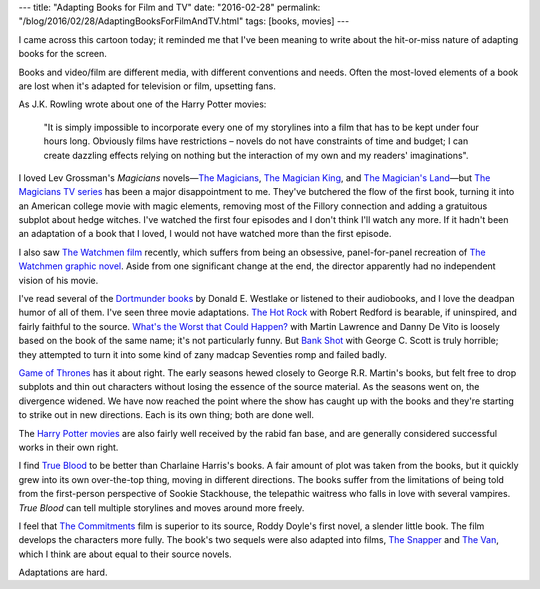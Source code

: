 ---
title: "Adapting Books for Film and TV"
date: "2016-02-28"
permalink: "/blog/2016/02/28/AdaptingBooksForFilmAndTV.html"
tags: [books, movies]
---



.. image:: https://s-media-cache-ak0.pinimg.com/564x/1a/92/10/1a921046a3cc406d145e0aa43625d2f9.jpg
    :alt: Turning a Book into a Movie
    :target: https://www.pinterest.com/pin/16747829840591346/

I came across this cartoon today;
it reminded me that I've been meaning to write
about the hit-or-miss nature of adapting books for the screen.

Books and video/film are different media,
with different conventions and needs.
Often the most-loved elements of a book are lost
when it's adapted for television or film,
upsetting fans.

As J.K. Rowling wrote about one of the Harry Potter movies:

    "It is simply impossible to incorporate every one of my storylines
    into a film that has to be kept under four hours long.
    Obviously films have restrictions
    – novels do not have constraints of time and budget;
    I can create dazzling effects relying on nothing but
    the interaction of my own and my readers' imaginations".

I loved Lev Grossman's *Magicians* novels—\
`The Magicians`_, `The Magician King`_, and `The Magician's Land`_\ —\
but `The Magicians TV series`_ has been a major disappointment to me.
They've butchered the flow of the first book,
turning it into an American college movie with magic elements,
removing most of the Fillory connection
and adding a gratuitous subplot about hedge witches.
I've watched the first four episodes
and I don't think I'll watch any more.
If it hadn't been an adaptation of a book that I loved,
I would not have watched more than the first episode.

.. _The Magicians TV series:
    https://en.wikipedia.org/wiki/The_Magicians_(U.S._TV_series)
.. _The Magicians:
    /blog/2015/12/26/ReviewTheMagicians.html
.. _The Magician King:
    /blog/2015/12/27/ReviewTheMagicianKing.html
.. _The Magician's Land:
    /blog/2015/12/31/ReviewTheMagiciansLand.html

I also saw `The Watchmen film`_ recently,
which suffers from being an obsessive,
panel-for-panel recreation of `The Watchmen graphic novel`_.
Aside from one significant change at the end,
the director apparently had no independent vision of his movie.

.. _The Watchmen graphic novel:
    https://en.wikipedia.org/wiki/Watchmen
.. _The Watchmen film:
    https://en.wikipedia.org/wiki/Watchmen_(film)

I've read several of the `Dortmunder books`_ by Donald E. Westlake
or listened to their audiobooks,
and I love the deadpan humor of all of them.
I've seen three movie adaptations.
`The Hot Rock`_ with Robert Redford is bearable, if uninspired,
and fairly faithful to the source.
`What's the Worst that Could Happen?`_
with Martin Lawrence and Danny De Vito
is loosely based on the book of the same name;
it's not particularly funny.
But `Bank Shot`_ with George C. Scott is truly horrible;
they attempted to turn it into some kind of zany madcap Seventies romp
and failed badly.

.. _Dortmunder books:
    https://en.wikipedia.org/wiki/John_Dortmunder
.. _Bank Shot:
    https://en.wikipedia.org/wiki/Bank_Shot
.. _The Hot Rock:
    https://en.wikipedia.org/wiki/The_Hot_Rock_(film)
.. _What's the Worst that Could Happen?:
    https://en.wikipedia.org/wiki/What%27s_the_Worst_That_Could_Happen%3F

`Game of Thrones`_ has it about right.
The early seasons hewed closely to George R.R. Martin's books,
but felt free to drop subplots and thin out characters
without losing the essence of the source material.
As the seasons went on, the divergence widened.
We have now reached the point where the show has caught up with the books
and they're starting to strike out in new directions.
Each is its own thing; both are done well.

.. _Game of Thrones:
    https://en.wikipedia.org/wiki/Game_of_Thrones

The `Harry Potter movies`_ are also fairly well received
by the rabid fan base,
and are generally considered successful works in their own right.

.. _Harry Potter movies:
    https://en.wikipedia.org/wiki/Harry_Potter_(film_series)

I find `True Blood`_ to be better than Charlaine Harris's books.
A fair amount of plot was taken from the books,
but it quickly grew into its own over-the-top thing,
moving in different directions.
The books suffer from the limitations of being told
from the first-person perspective of Sookie Stackhouse,
the telepathic waitress who falls in love with several vampires.
*True Blood* can tell multiple storylines and moves around more freely.

.. _True Blood:
    https://en.wikipedia.org/wiki/True_Blood

I feel that `The Commitments`_ film is superior to its source,
Roddy Doyle's first novel,
a slender little book.
The film develops the characters more fully.
The book's two sequels were also adapted into films,
`The Snapper`_ and `The Van`_,
which I think are about equal to their source novels.

.. _The Commitments:
    https://en.wikipedia.org/wiki/The_Commitments_(film)
.. _The Snapper:
    https://en.wikipedia.org/wiki/The_Snapper_(film)
.. _The Van:
    https://en.wikipedia.org/wiki/The_Van_(1996_film)

Adaptations are hard.

.. _permalink:
    /blog/2016/02/28/AdaptingBooksForFilmAndTV.html
